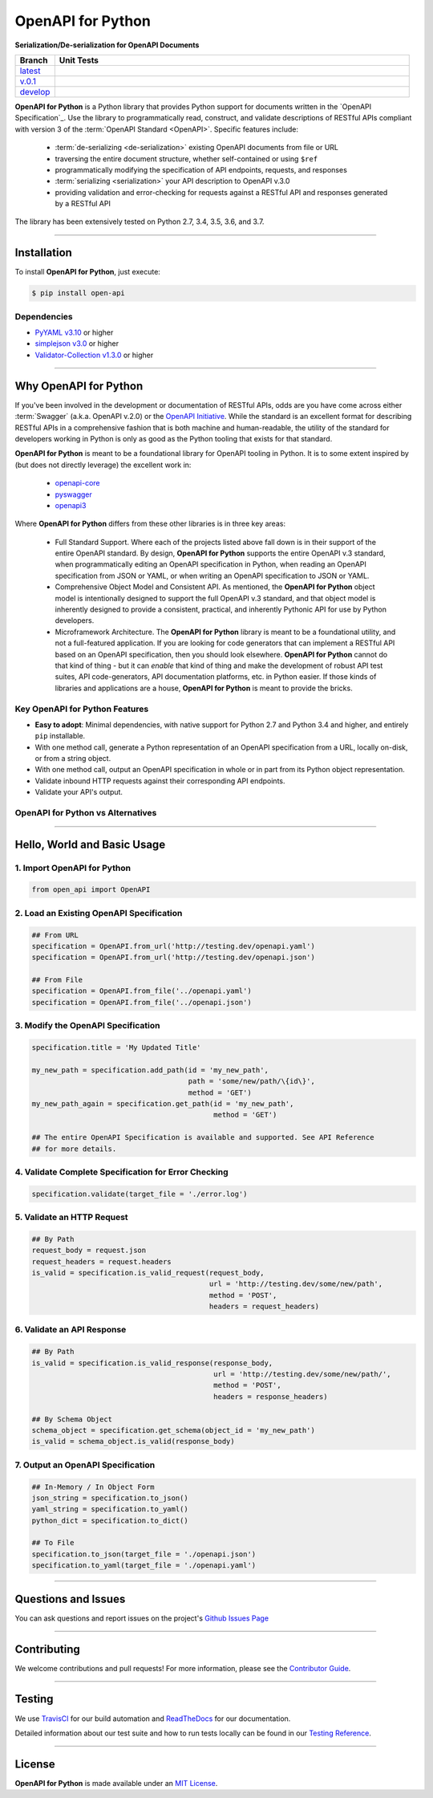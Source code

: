####################################################
OpenAPI for Python
####################################################

**Serialization/De-serialization for OpenAPI Documents**

.. image:: https://open-api.readthedocs.io/en/latest/_static/open-api-logo.png
  :alt: OpenAPI for Python - Serialization / De-serialization of OpenAPI Documents
  :align: right
  :width: 200
  :height: 100

.. list-table::
   :widths: 10 90
   :header-rows: 1

   * - Branch
     - Unit Tests
   * - `latest <https://github.com/insightindustry/open-api/tree/master>`_
     -
       .. image:: https://travis-ci.org/insightindustry/open-api.svg?branch=master
         :target: https://travis-ci.org/insightindustry/open-api
         :alt: Build Status (Travis CI)

       .. image:: https://codecov.io/gh/insightindustry/open-api/branch/master/graph/badge.svg
         :target: https://codecov.io/gh/insightindustry/open-api
         :alt: Code Coverage Status (Codecov)

       .. image:: https://readthedocs.org/projects/open-api/badge/?version=latest
         :target: http://open-api.readthedocs.io/en/latest/?badge=latest
         :alt: Documentation Status (ReadTheDocs)

   * - `v.0.1 <https://github.com/insightindustry/open-api/tree/v.0.1.0>`_
     -
       .. image:: https://travis-ci.org/insightindustry/open-api.svg?branch=v.0.1.0
         :target: https://travis-ci.org/insightindustry/open-api
         :alt: Build Status (Travis CI)

       .. image:: https://codecov.io/gh/insightindustry/open-api/branch/v.0.1.0/graph/badge.svg
         :target: https://codecov.io/gh/insightindustry/open-api
         :alt: Code Coverage Status (Codecov)

       .. image:: https://readthedocs.org/projects/open-api/badge/?version=v.0.1.0
         :target: http://open-api.readthedocs.io/en/latest/?badge=v.0.1.0
         :alt: Documentation Status (ReadTheDocs)

   * - `develop <https://github.com/insightindustry/open-api/tree/develop>`_
     -
       .. image:: https://travis-ci.org/insightindustry/open-api.svg?branch=develop
         :target: https://travis-ci.org/insightindustry/open-api
         :alt: Build Status (Travis CI)

       .. image:: https://codecov.io/gh/insightindustry/open-api/branch/develop/graph/badge.svg
         :target: https://codecov.io/gh/insightindustry/open-api
         :alt: Code Coverage Status (Codecov)

       .. image:: https://readthedocs.org/projects/open-api/badge/?version=develop
         :target: http://open-api.readthedocs.io/en/latest/?badge=develop
         :alt: Documentation Status (ReadTheDocs)


**OpenAPI for Python** is a Python library that provides Python support for documents
written in the `OpenAPI Specification`_. Use the library to programmatically read,
construct, and validate descriptions of RESTful APIs compliant with version 3 of the
:term:`OpenAPI Standard <OpenAPI>`. Specific features include:

  * :term:`de-serializing <de-serialization>` existing OpenAPI documents from file or URL
  * traversing the entire document structure, whether self-contained or using ``$ref``
  * programmatically modifying the specification of API endpoints, requests, and responses
  * :term:`serializing <serialization>` your API description to OpenAPI v.3.0
  * providing validation and error-checking for requests against a RESTful API and
    responses generated by a RESTful API

The library has been extensively tested on Python 2.7, 3.4, 3.5, 3.6, and 3.7.

-----------------

***************
Installation
***************

To install **OpenAPI for Python**, just execute:

.. code:: bash

 $ pip install open-api

Dependencies
==============

* `PyYAML v3.10 <https://github.com/yaml/pyyaml>`_ or higher
* `simplejson v3.0 <https://simplejson.readthedocs.io/en/latest/>`_ or higher
* `Validator-Collection v1.3.0 <https://github.com/insightindustry/validator-collection>`_ or higher

-------------

************************************
Why OpenAPI for Python
************************************

If you've been involved in the development or documentation of RESTful APIs, odds are you
have come across either :term:`Swagger` (a.k.a. OpenAPI v.2.0) or the
`OpenAPI Initiative <https://www.openapis.org/>`_. While the standard is an excellent
format for describing RESTful APIs in a comprehensive fashion that is both machine and
human-readable, the utility of the standard for developers working in Python is only as
good as the Python tooling that exists for that standard.

**OpenAPI for Python** is meant to be a foundational library for OpenAPI tooling in Python.
It is to some extent inspired by (but does not directly leverage) the excellent work in:

  * `openapi-core <https://github.com/p1c2u/openapi-core>`_
  * `pyswagger <https://github.com/pyopenapi/pyswagger>`_
  * `openapi3 <https://github.com/Dorthu/openapi3>`_

Where **OpenAPI for Python** differs from these other libraries is in three key areas:

  * Full Standard Support. Where each of the projects listed above fall down is in their
    support of the entire OpenAPI standard. By design, **OpenAPI for Python** supports
    the entire OpenAPI v.3 standard, when programmatically editing an OpenAPI
    specification in Python, when reading an OpenAPI specification from JSON or YAML, or
    when writing an OpenAPI specification to JSON or YAML.
  * Comprehensive Object Model and Consistent API. As mentioned, the **OpenAPI for Python**
    object model is intentionally designed to support the full OpenAPI v.3 standard, and
    that object model is inherently designed to provide a consistent, practical, and
    inherently Pythonic API for use by Python developers.
  * Microframework Architecture. The **OpenAPI for Python** library is meant to be a
    foundational utility, and not a full-featured application. If you are looking for code
    generators that can implement a RESTful API based on an OpenAPI specification, then you
    should look elsewhere. **OpenAPI for Python** cannot do that kind of thing - but it can
    *enable* that kind of thing and make the development of robust API test suites, API
    code-generators, API documentation platforms, etc. in Python easier. If those kinds
    of libraries and applications are a house, **OpenAPI for Python** is meant to provide
    the bricks.

Key OpenAPI for Python Features
===================================

* **Easy to adopt**: Minimal dependencies, with native support for Python 2.7 and Python
  3.4 and higher, and entirely ``pip`` installable.
* With one method call, generate a Python representation of an OpenAPI specification
  from a URL, locally on-disk, or from a string object.
* With one method call, output an OpenAPI specification in whole or in part from its Python
  object representation.
* Validate inbound HTTP requests against their corresponding API endpoints.
* Validate your API's output.

**OpenAPI for Python** vs Alternatives
===========================================

.. todo::

  Complete comparison vs alternatives.

---------------

***********************************
Hello, World and Basic Usage
***********************************

1. Import OpenAPI for Python
================================

.. code-block:: python

  from open_api import OpenAPI

2. Load an Existing OpenAPI Specification
=============================================

.. code-block:: python

  ## From URL
  specification = OpenAPI.from_url('http://testing.dev/openapi.yaml')
  specification = OpenAPI.from_url('http://testing.dev/openapi.json')

  ## From File
  specification = OpenAPI.from_file('../openapi.yaml')
  specification = OpenAPI.from_file('../openapi.json')

3. Modify the OpenAPI Specification
========================================

.. code-block:: python

  specification.title = 'My Updated Title'

  my_new_path = specification.add_path(id = 'my_new_path',
                                       path = 'some/new/path/\{id\}',
                                       method = 'GET')
  my_new_path_again = specification.get_path(id = 'my_new_path',
                                             method = 'GET')

  ## The entire OpenAPI Specification is available and supported. See API Reference
  ## for more details.

4. Validate Complete Specification for Error Checking
========================================================

.. code-block:: python

  specification.validate(target_file = './error.log')

5. Validate an HTTP Request
=================================

.. code-block:: python

  ## By Path
  request_body = request.json
  request_headers = request.headers
  is_valid = specification.is_valid_request(request_body,
                                            url = 'http://testing.dev/some/new/path',
                                            method = 'POST',
                                            headers = request_headers)

6. Validate an API Response
===============================

.. code-block:: python

  ## By Path
  is_valid = specification.is_valid_response(response_body,
                                             url = 'http://testing.dev/some/new/path/',
                                             method = 'POST',
                                             headers = response_headers)

  ## By Schema Object
  schema_object = specification.get_schema(object_id = 'my_new_path')
  is_valid = schema_object.is_valid(response_body)


7. Output an OpenAPI Specification
====================================

.. code-block:: python

  ## In-Memory / In Object Form
  json_string = specification.to_json()
  yaml_string = specification.to_yaml()
  python_dict = specification.to_dict()

  ## To File
  specification.to_json(target_file = './openapi.json')
  specification.to_yaml(target_file = './openapi.yaml')


--------------

*********************
Questions and Issues
*********************

You can ask questions and report issues on the project's
`Github Issues Page <https://github.com/insightindustry/openapi/issues>`_

-----------------

*********************
Contributing
*********************

We welcome contributions and pull requests! For more information, please see the
`Contributor Guide <https://open-api.readthedocs.io/en/latest/contributing.html>`_.

-------------------

*********************
Testing
*********************

We use `TravisCI <http://travisci.org>`_ for our build automation and
`ReadTheDocs <https://readthedocs.org>`_ for our documentation.

Detailed information about our test suite and how to run tests locally can be
found in our `Testing Reference <https://open-api.readthedocs.io/en/latest/testing.html>`_.

--------------------

**********************
License
**********************

**OpenAPI for Python** is made available under an
`MIT License <https://open-api.readthedocs.io/en/latest/license.html>`_.
